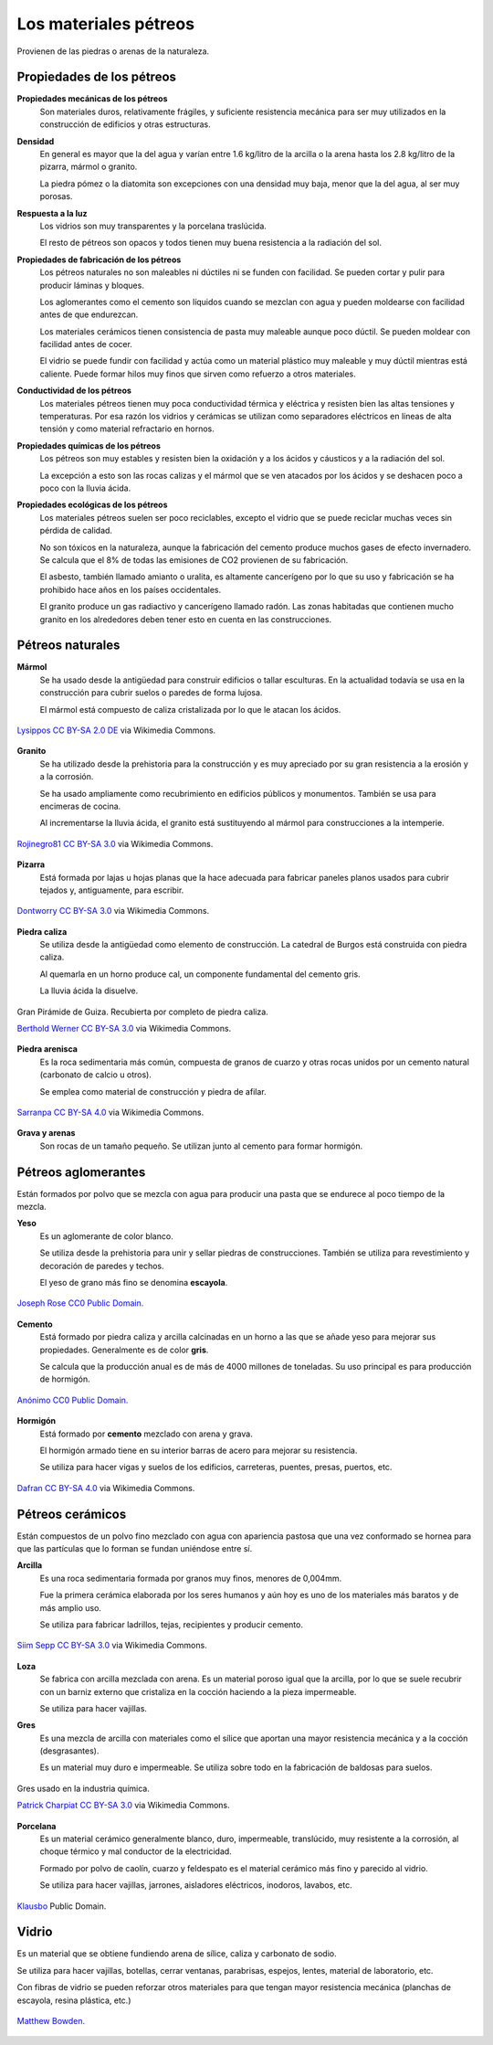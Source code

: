 ﻿
.. _material-petreos:

Los materiales pétreos
======================
Provienen de las piedras o arenas de la naturaleza.



Propiedades de los pétreos
--------------------------

**Propiedades mecánicas de los pétreos**
   Son materiales duros, relativamente frágiles, y suficiente 
   resistencia mecánica para ser muy utilizados en la construcción de
   edificios y otras estructuras.

**Densidad**
   En general es mayor que la del agua y varían entre 1.6 kg/litro de la 
   arcilla o la arena hasta los 2.8 kg/litro de la pizarra, mármol o granito.
   
   La piedra pómez o la diatomita son excepciones con una densidad muy baja, 
   menor que la del agua, al ser muy porosas. 
   
**Respuesta a la luz**
   Los vidrios son muy transparentes y la porcelana traslúcida.
   
   El resto de pétreos son opacos y todos tienen muy buena resistencia a la 
   radiación del sol.

**Propiedades de fabricación de los pétreos**
   Los pétreos naturales no son maleables ni dúctiles ni se funden con 
   facilidad. Se pueden cortar y pulir para producir láminas y bloques.
   
   Los aglomerantes como el cemento son líquidos cuando se mezclan con agua
   y pueden moldearse con facilidad antes de que endurezcan.

   Los materiales cerámicos tienen consistencia de pasta muy maleable aunque 
   poco dúctil. Se pueden moldear con facilidad antes de cocer. 
   
   El vidrio se puede fundir con facilidad y actúa como un material
   plástico muy maleable y muy dúctil mientras está caliente.
   Puede formar hilos muy finos que sirven como refuerzo a otros materiales.


**Conductividad de los pétreos**
   Los materiales pétreos tienen muy poca conductividad térmica y eléctrica
   y resisten bien las altas tensiones y temperaturas.
   Por esa razón los vidrios y cerámicas se utilizan como separadores 
   eléctricos en líneas de alta tensión y como material refractario en hornos.

**Propiedades químicas de los pétreos**
   Los pétreos son muy estables y resisten bien la oxidación y a los 
   ácidos y cáusticos y a la radiación del sol.
   
   La excepción a esto son las rocas calizas y el mármol que se ven atacados
   por los ácidos y se deshacen poco a poco con la lluvia ácida.

**Propiedades ecológicas de los pétreos**
   Los materiales pétreos suelen ser poco reciclables, excepto el vidrio
   que se puede reciclar muchas veces sin pérdida de calidad.
   
   No son tóxicos en la naturaleza, aunque la fabricación del cemento
   produce muchos gases de efecto invernadero. Se calcula que el 8%
   de todas las emisiones de CO2 provienen de su fabricación.
   
   El asbesto, también llamado amianto o uralita, es altamente cancerígeno 
   por lo que su uso y fabricación se ha prohibido hace años en los países 
   occidentales.
   
   El granito produce un gas radiactivo y cancerígeno llamado radón.
   Las zonas habitadas que contienen mucho granito en los alrededores
   deben tener esto en cuenta en las construcciones.


Pétreos naturales
-----------------

**Mármol**
   Se ha usado desde la antigüedad para construir edificios o tallar
   esculturas. En la actualidad todavía se usa en la construcción
   para cubrir suelos o paredes de forma lujosa.
   
   El mármol está compuesto de caliza cristalizada por lo que le atacan 
   los ácidos.
   
.. figure:: material/_images/material-marmol.jpg
   :align: center

   `Lysippos <https://commons.wikimedia.org/wiki/File:Milv.jpg>`__
   `CC BY-SA 2.0 DE <https://creativecommons.org/licenses/by-sa/2.0/de/deed.en>`__
   via Wikimedia Commons.

**Granito**
  Se ha utilizado desde la prehistoria para la construcción y es muy
  apreciado por su gran resistencia a la erosión y a la corrosión.
  
  Se ha usado ampliamente como recubrimiento en edificios públicos
  y monumentos. También se usa para encimeras de cocina.
  
  Al incrementarse la lluvia ácida, el granito está sustituyendo al mármol
  para construcciones a la intemperie.

.. figure:: material/_images/material-granito.jpg
   :align: center
   :width: 480px

   `Rojinegro81 <https://commons.wikimedia.org/wiki/File:Roca_Granito.JPG>`__
   `CC BY-SA 3.0 <https://creativecommons.org/licenses/by-sa/3.0>`__
   via Wikimedia Commons.


**Pizarra**
   Está formada por lajas u hojas planas que la hace adecuada para fabricar
   paneles planos usados para cubrir tejados y, antiguamente, para escribir.

.. figure:: material/_images/material-pizarra.jpg
   :align: center

   `Dontworry <https://commons.wikimedia.org/wiki/File:St.leonhard-ffm002.jpg>`__
   `CC BY-SA 3.0 <https://creativecommons.org/licenses/by-sa/3.0/deed.en>`__
   via Wikimedia Commons.


**Piedra caliza**
   Se utiliza desde la antigüedad como elemento de construcción.
   La catedral de Burgos está construida con piedra caliza.
   
   Al quemarla en un horno produce cal, un componente fundamental del 
   cemento gris.  
   
   La lluvia ácida la disuelve.

.. figure:: material/_images/material-caliza.jpg
   :align: center

   Gran Pirámide de Guiza. Recubierta por completo de piedra caliza.

   `Berthold Werner <https://commons.wikimedia.org/wiki/File:Gizeh_Cheops_BW_1.jpg>`__
   `CC BY-SA 3.0 <https://creativecommons.org/licenses/by-sa/3.0/deed.en>`__
   via Wikimedia Commons.


**Piedra arenisca**
   Es la roca sedimentaria más común, compuesta de granos de cuarzo 
   y otras rocas unidos por un cemento natural (carbonato de calcio u otros).
   
   Se emplea como material de construcción y piedra de afilar.

.. figure:: material/_images/material-arenisca.jpg
   :align: center

   `Sarranpa <https://commons.wikimedia.org/wiki/File:Arenisca.jpg>`__
   `CC BY-SA 4.0 <https://creativecommons.org/licenses/by-sa/4.0/deed.en>`__
   via Wikimedia Commons.


**Grava y arenas**
   Son rocas de un tamaño pequeño. Se utilizan junto al cemento
   para formar hormigón.


Pétreos aglomerantes
--------------------
Están formados por polvo que se mezcla con agua para producir una pasta
que se endurece al poco tiempo de la mezcla.

**Yeso**
   Es un aglomerante de color blanco.
   
   Se utiliza desde la prehistoria para unir y sellar piedras de 
   construcciones. También se utiliza para revestimiento y
   decoración de paredes y techos.
   
   El yeso de grano más fino se denomina **escayola**.

.. figure:: material/_images/material-escayola.jpg
   :align: center

   `Joseph Rose <https://commons.wikimedia.org/wiki/File:Tapestry_Room_from_Croome_Court_MET_DP341270.jpg>`__
   `CC0 Public Domain. <https://creativecommons.org/publicdomain/zero/1.0/deed.en>`__


**Cemento**
   Está formado por piedra caliza y arcilla calcinadas en un horno
   a las que se añade yeso para mejorar sus propiedades.
   Generalmente es de color **gris**.
   
   Se calcula que la producción anual es de más de 4000 millones de toneladas.
   Su uso principal es para producción de hormigón.

.. figure:: material/_images/material-cemento.jpg
   :align: center

   `Anónimo <https://commons.wikimedia.org/wiki/File:USMC-110806-M-IX060-148.jpg>`__
   `CC0 Public Domain. <https://creativecommons.org/publicdomain/zero/1.0/deed.en>`__


**Hormigón**
   Está formado por **cemento** mezclado con arena y grava.
   
   El hormigón armado tiene en su interior barras de acero para mejorar
   su resistencia.
   
   Se utiliza para hacer vigas y suelos de los edificios, carreteras,
   puentes, presas, puertos, etc.   

.. figure:: material/_images/material-hormigon.jpg
   :align: center

   `Dafran <https://commons.wikimedia.org/wiki/File:Hormigon-autonivelante.png>`__
   `CC BY-SA 4.0 <https://creativecommons.org/licenses/by-sa/4.0/deed.en>`__
   via Wikimedia Commons.


Pétreos cerámicos
-----------------
Están compuestos de un polvo fino mezclado con agua con apariencia pastosa
que una vez conformado se hornea para que las partículas que lo forman 
se fundan uniéndose entre sí.


**Arcilla**
   Es una roca sedimentaria formada por granos muy finos, menores de 0,004mm.
   
   Fue la primera cerámica elaborada por los seres humanos y aún hoy es uno
   de los materiales más baratos y de más amplio uso.
   
   Se utiliza para fabricar ladrillos, tejas, recipientes y producir cemento.

.. figure:: material/_images/material-arcilla.jpg
   :align: center

   `Siim Sepp <https://commons.wikimedia.org/wiki/File:Clay-ss-2005.jpg>`__
   `CC BY-SA 3.0 <https://creativecommons.org/licenses/by-sa/3.0/deed.en>`__
   via Wikimedia Commons.

**Loza**
   Se fabrica con arcilla mezclada con arena. Es un material poroso igual
   que la arcilla, por lo que se suele recubrir con un barniz externo que
   cristaliza en la cocción haciendo a la pieza impermeable.
   
   Se utiliza para hacer vajillas.
   
.. figura:: material/_images/material-loza.jpg
   :align: center
   
   `Lourdes Cardenal <https://commons.wikimedia.org/wiki/File:Cuenco_barro_ceramica_popular_lou.jpg>`__
   `CC BY-SA 3.0 <https://creativecommons.org/licenses/by-sa/3.0/deed.en>`__
   via Wikimedia Commons.


**Gres**
   Es una mezcla de arcilla con materiales como el sílice que aportan 
   una mayor resistencia mecánica y a la cocción (desgrasantes).
   
   Es un material muy duro e impermeable. Se utiliza sobre todo en la 
   fabricación de baldosas para suelos.

.. figure:: material/_images/material-gres.jpg
   :align: center

   Gres usado en la industria química.
   
   `Patrick Charpiat <https://commons.wikimedia.org/wiki/File:Beau_021.jpg>`__
   `CC BY-SA 3.0 <https://creativecommons.org/licenses/by-sa/3.0/deed.en>`__
   via Wikimedia Commons.


**Porcelana**
   Es un material cerámico generalmente blanco, duro, impermeable,
   translúcido, muy resistente a la corrosión, al choque térmico y 
   mal conductor de la electricidad.
   
   Formado por polvo de caolín, cuarzo y feldespato es el material
   cerámico más fino y parecido al vidrio.   
   
   Se utiliza para hacer vajillas, jarrones, aisladores eléctricos, inodoros,
   lavabos, etc.

.. figure:: material/_images/material-porcelana.jpg
   :align: center

   `Klausbo <https://commons.wikimedia.org/wiki/File:Transparent_porcelain.jpg>`__
   Public Domain.


Vidrio
------
Es un material que se obtiene fundiendo arena de sílice, caliza y 
carbonato de sodio.
   
Se utiliza para hacer vajillas, botellas, cerrar ventanas, parabrisas,
espejos, lentes, material de laboratorio, etc.
   
Con fibras de vidrio se pueden reforzar otros materiales para que tengan
mayor resistencia mecánica (planchas de escayola, resina plástica, etc.)


.. figure:: material/_images/material-vidrio.jpg
   :align: center

   `Matthew Bowden. <https://commons.wikimedia.org/wiki/File:Colorful_bottle.jpg>`__
